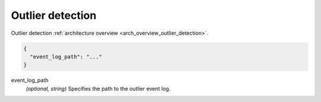 .. _config_cluster_manager_outlier_detection:

Outlier detection
=================

Outlier detection :ref:`architecture overview <arch_overview_outlier_detection>`.

.. code-block:: json

  {
    "event_log_path": "..."
  }

event_log_path
  *(optional, string)* Specifies the path to the outlier event log.
